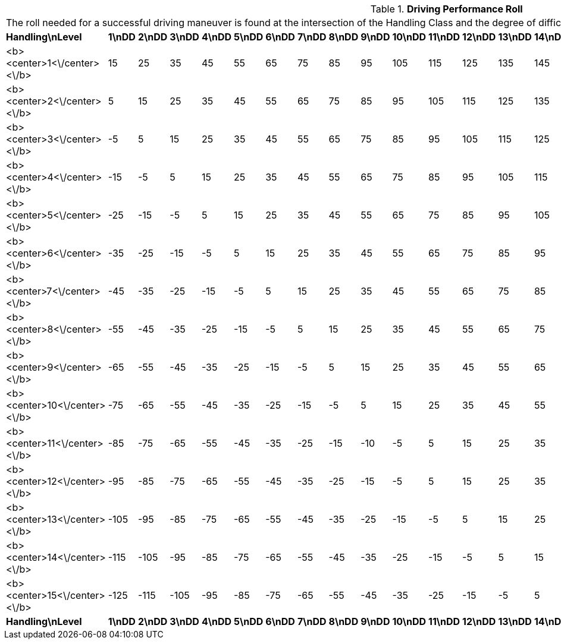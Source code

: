 // Table 17.2 Driving Performance Roll
.*Driving Performance Roll*
[width="75%",cols="22*^",frame="all", stripes="even"]
|===
22+<|The roll needed for a successful driving maneuver is found at the intersection of the Handling Class and the degree of difficulty (DD). 
s|Handling\nLevel
s|1\nDD
s|2\nDD
s|3\nDD
s|4\nDD
s|5\nDD
s|6\nDD
s|7\nDD
s|8\nDD
s|9\nDD
s|10\nDD
s|11\nDD
s|12\nDD
s|13\nDD
s|14\nDD
s|15\nDD
s|16\nDD
s|17\nDD
s|18\nDD
s|19\nDD
s|20\nDD
s|Handling\nLevel

|<b><center>1<\/center><\/b>
|15
|25
|35
|45
|55
|65
|75
|85
|95
|105
|115
|125
|135
|145
|155
|165
|175
|185
|195
|205
|<b><center>1<\/center><\/b>

|<b><center>2<\/center><\/b>
|5
|15
|25
|35
|45
|55
|65
|75
|85
|95
|105
|115
|125
|135
|145
|155
|165
|175
|185
|195
|<b><center>2<\/center><\/b>

|<b><center>3<\/center><\/b>
|-5
|5
|15
|25
|35
|45
|55
|65
|75
|85
|95
|105
|115
|125
|135
|145
|155
|165
|175
|185
|<b><center>3<\/center><\/b>

|<b><center>4<\/center><\/b>
|-15
|-5
|5
|15
|25
|35
|45
|55
|65
|75
|85
|95
|105
|115
|125
|135
|145
|155
|165
|175
|<b><center>4<\/center><\/b>

|<b><center>5<\/center><\/b>
|-25
|-15
|-5
|5
|15
|25
|35
|45
|55
|65
|75
|85
|95
|105
|115
|125
|135
|145
|155
|165
|<b><center>5<\/center><\/b>

|<b><center>6<\/center><\/b>
|-35
|-25
|-15
|-5
|5
|15
|25
|35
|45
|55
|65
|75
|85
|95
|105
|115
|125
|135
|145
|155
|<b><center>6<\/center><\/b>

|<b><center>7<\/center><\/b>
|-45
|-35
|-25
|-15
|-5
|5
|15
|25
|35
|45
|55
|65
|75
|85
|95
|105
|115
|125
|135
|145
|<b><center>7<\/center><\/b>

|<b><center>8<\/center><\/b>
|-55
|-45
|-35
|-25
|-15
|-5
|5
|15
|25
|35
|45
|55
|65
|75
|85
|95
|105
|115
|125
|135
|<b><center>8<\/center><\/b>

|<b><center>9<\/center><\/b>
|-65
|-55
|-45
|-35
|-25
|-15
|-5
|5
|15
|25
|35
|45
|55
|65
|75
|85
|95
|105
|115
|125
|<b><center>9<\/center><\/b>

|<b><center>10<\/center><\/b>
|-75
|-65
|-55
|-45
|-35
|-25
|-15
|-5
|5
|15
|25
|35
|45
|55
|65
|75
|85
|95
|105
|115
|<b><center>10<\/center><\/b>

|<b><center>11<\/center><\/b>
|-85
|-75
|-65
|-55
|-45
|-35
|-25
|-15
|-10
|-5
|5
|15
|25
|35
|45
|55
|65
|75
|85
|95
|<b><center>11<\/center><\/b>

|<b><center>12<\/center><\/b>
|-95
|-85
|-75
|-65
|-55
|-45
|-35
|-25
|-15
|-5
|5
|15
|25
|35
|45
|55
|65
|75
|85
|95
|<b><center>12<\/center><\/b>

|<b><center>13<\/center><\/b>
|-105
|-95
|-85
|-75
|-65
|-55
|-45
|-35
|-25
|-15
|-5
|5
|15
|25
|35
|45
|55
|65
|75
|85
|<b><center>13<\/center><\/b>

|<b><center>14<\/center><\/b>
|-115
|-105
|-95
|-85
|-75
|-65
|-55
|-45
|-35
|-25
|-15
|-5
|5
|15
|25
|35
|45
|55
|65
|75
|<b><center>14<\/center><\/b>

|<b><center>15<\/center><\/b>
|-125
|-115
|-105
|-95
|-85
|-75
|-65
|-55
|-45
|-35
|-25
|-15
|-5
|5
|15
|25
|35
|45
|55
|65
|<b><center>15<\/center><\/b>

s|Handling\nLevel
s|1\nDD
s|2\nDD
s|3\nDD
s|4\nDD
s|5\nDD
s|6\nDD
s|7\nDD
s|8\nDD
s|9\nDD
s|10\nDD
s|11\nDD
s|12\nDD
s|13\nDD
s|14\nDD
s|15\nDD
s|16\nDD
s|17\nDD
s|18\nDD
s|19\nDD
s|20\nDD
s|Handling\nLevel


|===
